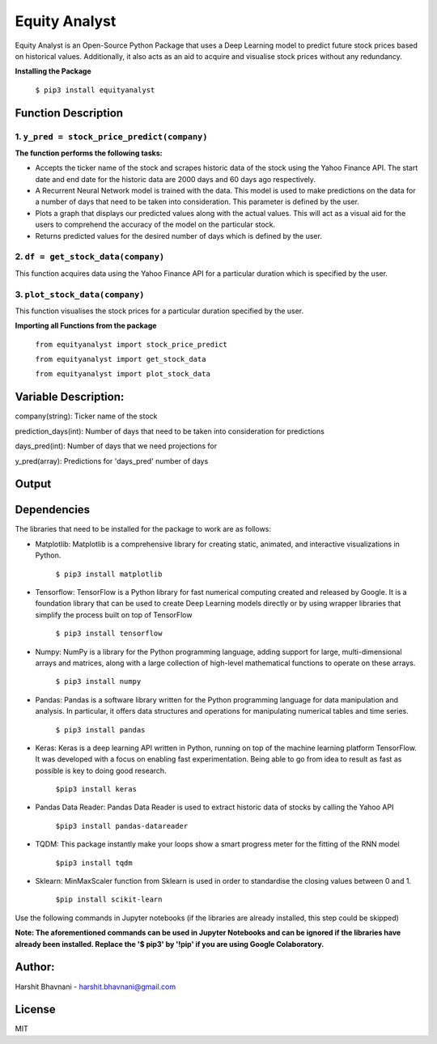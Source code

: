 ***************
Equity Analyst
***************

Equity Analyst is an Open-Source Python Package that uses a Deep Learning model to predict future stock prices based on historical values. Additionally, it also acts as an aid to acquire and visualise stock prices without any redundancy.

**Installing the Package**

    ``$ pip3 install equityanalyst``

Function Description
""""""""""""""""""""

1. ``y_pred = stock_price_predict(company)``
********************************************

**The function performs the following tasks:**

- Accepts the ticker name of the stock and scrapes historic data of the stock using the Yahoo Finance API. The start date and end date for the historic data are 2000 days and 60 days ago respectively.

- A Recurrent Neural Network model is trained with the data. This model is used to make predictions on the data for a number of days that need to be taken into consideration. This parameter is defined by the user.

- Plots a graph that displays our predicted values along with the actual values. This will act as a visual aid for the users to comprehend the accuracy of the model on the particular stock.

- Returns predicted values for the desired number of days which is defined by the user.

2. ``df = get_stock_data(company)``
***********************************

This function acquires data using the Yahoo Finance API for a particular duration which is specified by the user.

3. ``plot_stock_data(company)``
*******************************

This function visualises the stock prices for a particular duration specified by the user.

**Importing all Functions from the package**

    ``from equityanalyst import stock_price_predict``

    ``from equityanalyst import get_stock_data``

    ``from equityanalyst import plot_stock_data``


Variable Description:
"""""""""""""""""""""
company(string): Ticker name of the stock

prediction_days(int): Number of days that need to be taken into consideration for predictions

days_pred(int): Number of days that we need projections for

y_pred(array): Predictions for 'days_pred' number of days

Output
""""""

.. image:: https://github.com/harshitbhavnani/Stock-Price-Predictor/blob/main/Screenshot%202021-03-27%20021305.png?raw=true
           :alt: Output
           :height: 350px
           :width: 518px

Dependencies
""""""""""""

The libraries that need to be installed for the package to work are as follows:

- Matplotlib: Matplotlib is a comprehensive library for creating static, animated, and interactive visualizations in Python.

    ``$ pip3 install matplotlib``

- Tensorflow: TensorFlow is a Python library for fast numerical computing created and released by Google. It is a foundation library that can be used to create Deep Learning models directly or by using wrapper libraries that simplify the process built on top of TensorFlow

    ``$ pip3 install tensorflow``

- Numpy: NumPy is a library for the Python programming language, adding support for large, multi-dimensional arrays and matrices, along with a large collection of high-level mathematical functions to operate on these arrays.

    ``$ pip3 install numpy``

- Pandas: Pandas is a software library written for the Python programming language for data manipulation and analysis. In particular, it offers data structures and operations for manipulating numerical tables and time series.

    ``$ pip3 install pandas``

- Keras: Keras is a deep learning API written in Python, running on top of the machine learning platform TensorFlow. It was developed with a focus on enabling fast experimentation. Being able to go from idea to result as fast as possible is key to doing good research.

    ``$pip3 install keras``

- Pandas Data Reader: Pandas Data Reader is used to extract historic data of stocks by calling the Yahoo API

    ``$pip3 install pandas-datareader``

- TQDM: This package instantly make your loops show a smart progress meter for the fitting of the RNN model

    ``$pip3 install tqdm``


- Sklearn: MinMaxScaler function from Sklearn is used in order to standardise the closing values between 0 and 1.

    ``$pip install scikit-learn``

Use the following commands in Jupyter notebooks (if the libraries are already installed, this step could be skipped)

**Note: The aforementioned commands can be used in Jupyter Notebooks and can be ignored if the libraries have already been installed. Replace the '$ pip3' by '!pip' if you are using Google Colaboratory.**

Author:
"""""""

Harshit Bhavnani - harshit.bhavnani@gmail.com

License
"""""""
MIT

